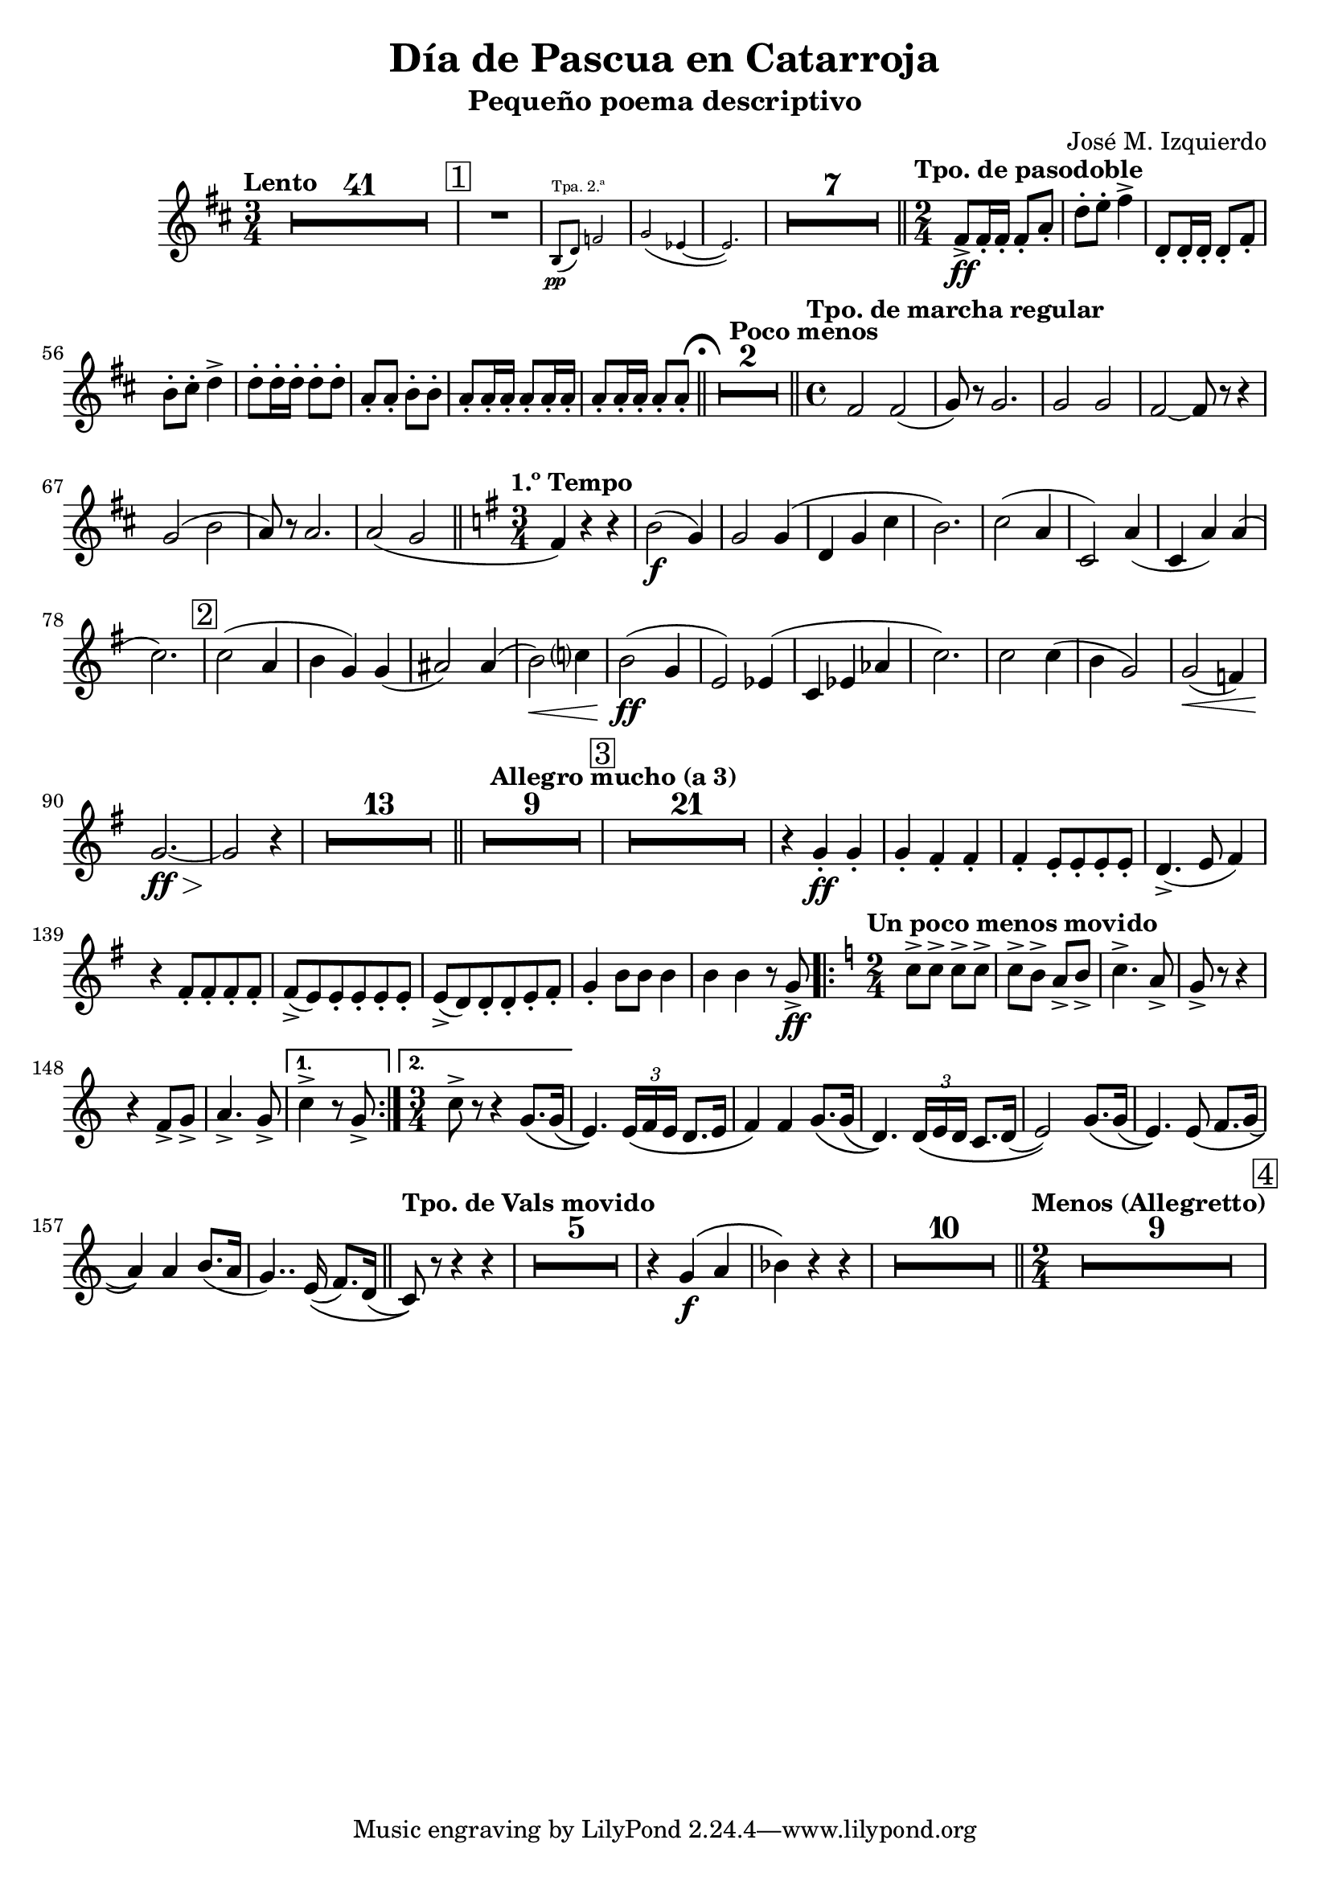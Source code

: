 \header {
  title = "Día de Pascua en Catarroja"
  subtitle = "Pequeño poema descriptivo" 
  composer = "José M. Izquierdo"
}

\score {
  \relative c' {
    \tempo Lento
   \key b \minor
    \time 3/4
    \compressEmptyMeasures
    \override MultiMeasureRest.expand-limit = 1
    R2.*41 \mark \markup{ \box "1" }
    R2.*1 |
    \new CueVoice {
      \stemUp
      b8(^"Tpa. 2.ª"\pp d) f2 |
      g( ees4~ |
      ees2.)
      }
    R2.*7 | \bar "||"
    \time 2/4
    \tempo "Tpo. de pasodoble"
    fis8->\ff 16-. 16-. 8-. a-. |
    d-. e-. fis4-> |
    d,8-. 16-. 16-. 8-. fis-. |
    b-. cis-. d4-> |
    8-. 16-. d-. 8-. d-. |
    a-. 8-. b-. 8-. |
    a-. 16-. a-. 8-. 16-. a-. |
    8-. 16-. a-. 8-. a-. | \bar "||"
    \mark \markup { \musicglyph "scripts.ufermata" }
    \tempo "Poco menos"
    R2*2 | \bar "||"
    \time 4/4
    \tempo "Tpo. de marcha regular"
    fis2 2( | g8) r8 2. | 2 2 |
    fis~ 8 r r4 | g2( b | a8) r a2. |
    2( g | \bar "||" \key g \major
    \tempo "1.º Tempo"
    \time 3/4
    fis4) r r | b2(\f g4) |
    2 4( | d g c | b2.) |
    c2( a4 | c,2) a'4( | c, a') 4( |
    c2.) | \mark \markup { \box "2" }
    2( a4 | b g) g( | ais2) 4( |
    b2)\< c?4 | b2(\ff g4 |
    e2) ees4( | c ees aes |
    c2.) | 2 4( | b g2) |
    2(\< f4) | g2.~\ff\> | 2\! r4 |
    R2.*13 | \bar "||"
    \tempo "Allegro mucho (a 3)"
    R2.*9 | \mark \markup { \box "3" }
    R2.*21 |
    r4 g-.\ff 4-. |
    4-. fis-. 4-. |
    4-. e8-. 8-. 8-. 8-. |
    d4.->( e8 fis4) |
    r4 fis8-. 8-. 8-. 8-. |
    8->( e) 8-. 8-. 8-. 8-. |
    8->( d) 8-. 8-. e-. fis-. |
    g4-. b8 8 4 | 4 4 r8 g->\ff
    \tempo "Un poco menos movido"
    \key c \major
    \time 2/4
    \repeat volta 2 {
      c8-> 8-> 8-> 8-> |
      8-> b-> a-> b-> |
      c4.-> a8-> | g-> r r4 |
      r f8-> g-> | a4.-> g8-> |
    }
    \alternative {
      { c4-> r8 g-> }
      { \time 3/4 c8-> r r4 g8.\( 16( }
    }
    e4.)\) \tuplet 3/2 { e16\( f e } d8. e16 |
    f4\) 4 g8.\( 16( |
    d4.)\) \tuplet 3/2 { d16\( e d } c8. d16( |
    e2)\) g8.\( 16( |
    e4.)\) 8\( f8. g16( | a4)\) 4 b8.( a16 |
    g4..) e16(\( f8.) d16( | \bar "||"
    \tempo "Tpo. de Vals movido"
    c8)\) r r4 r | R2.*5 |
    r4 g'\f\( a | bes\) r r |
    R2.*10 | \bar "||"
    \time 2/4
    \tempo "Menos (Allegretto)"
    R2*9 | \mark \markup { \box "4" }
  }
  \layout {}
  \midi {}
}
